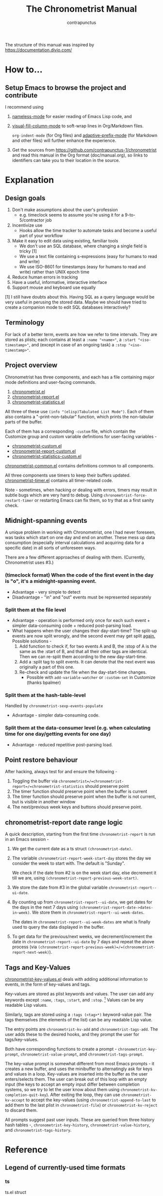 #+TITLE: The Chronometrist Manual
#+AUTHOR: contrapunctus

The structure of this manual was inspired by https://documentation.divio.com/
* How to...
** Setup Emacs to browse the project and contribute
I recommend using
1. [[https://github.com/Malabarba/Nameless][nameless-mode]] for easier reading of Emacs Lisp code, and
2. [[https://github.com/joostkremers/visual-fill-column][visual-fill-column-mode]] to soft-wrap lines in Org/Markdown files.

   =org-indent-mode= (for Org files) and [[https://elpa.gnu.org/packages/adaptive-wrap.html][adaptive-prefix-mode]] (for Markdown and other files) will further enhance the experience.
3. Get the sources from https://github.com/contrapunctus-1/chronometrist and read this manual in the Org format (doc/manual.org), so links to identifiers can take you to their location in the source.

* Explanation
** Design goals
    1. Don't make assumptions about the user's profession
       - e.g. timeclock seems to assume you're using it for a 9-to-5/contractor job
    2. Incentivize use
       * Hooks allow the time tracker to automate tasks and become a useful part of your workflow
    3. Make it easy to edit data using existing, familiar tools
       * We don't use an SQL database, where changing a single field is tricky [1]
       * We use a text file containing s-expressions (easy for humans to read and write)
       * We use ISO-8601 for timestamps (easy for humans to read and write) rather than UNIX epoch time
    4. Reduce human errors in tracking
    5. Have a useful, informative, interactive interface
    6. Support mouse and keyboard use equally

    [1] I still have doubts about this. Having SQL as a query language would be very useful in perusing the stored data. Maybe we should have tried to create a companion mode to edit SQL databases interactively?

** Terminology
For lack of a better term, events are how we refer to time intervals. They are stored as plists; each contains at least a =:name "<name>"=, a =:start "<iso-timestamp>"=, and (except in case of an ongoing task) a =:stop "<iso-timestamp>"=.
** Project overview
Chronometrist has three components, and each has a file containing major mode definitions and user-facing commands.
1. [[file:../elisp/chronometrist.el][chronometrist.el]]
2. [[file:../elisp/chronometrist-report.el][chronometrist-report.el]]
3. [[file:../elisp/chronometrist-statistics.el][chronometrist-statistics.el]]

All three of these use =(info "(elisp)Tabulated List Mode")=. Each of them also contains a "-print-non-tabular" function, which prints the non-tabular parts of the buffer.

Each of them has a corresponding =-custom= file, which contain the Customize group and custom variable definitions for user-facing variables -
- [[file:../elisp/chronometrist-custom.el][chronometrist-custom.el]]
- [[file:../elisp/chronometrist-report-custom.el][chronometrist-report-custom.el]]
- [[file:../elisp/chronometrist-statistics-custom.el][chronometrist-statistics-custom.el]]

[[file:../elisp/chronometrist-common.el][chronometrist-common.el]] contains definitions common to all components.

All three components use timers to keep their buffers updated. [[file:../elisp/chronometrist-timer.el][chronometrist-timer.el]] contains all timer-related code.

Note - sometimes, when hacking or dealing with errors, timers may result in subtle bugs which are very hard to debug. Using =chronometrist-force-restart-timer= or restarting Emacs can fix them, so try that as a first sanity check.

** Midnight-spanning events
A unique problem in working with Chronometrist, one I had never foreseen, was tasks which start on one day and end on another. These mess up data consumption (especially interval calculations and acquiring data for a specific date) in all sorts of unforeseen ways.

There are a few different approaches of dealing with them. (Currently, Chronometrist uses #3.)
*** (timeclock format) When the code of the first event in the day is "o", it's a midnight-spanning event.
     + Advantage - very simple to detect
     + Disadvantage - "in" and "out" events must be represented separately
*** Split them at the file level
     + Advantage - operation is performed only once for each such event + simpler data-consuming code + reduced post-parsing load.
     + What happens when the user changes their day-start-time? The split-up events are now split wrongly, and the second event may get split _again._
       Possible solutions -
       1. Add function to check if, for two events A and B, the :stop of A is the same as the :start of B, and that all their other tags are identical. Then we can re-split them according to the new day-start-time.
       2. Add a :split tag to split events. It can denote that the next event was originally a part of this one.
       3. Re-check and update the file when the day-start-time changes.
          - Possible with ~add-variable-watcher~ or ~:custom-set~ in Customize (thanks bpalmer)
*** Split them at the hash-table-level
     Handled by ~chronometrist-sexp-events-populate~
     + Advantage - simpler data-consuming code.
*** Split them at the data-consumer level (e.g. when calculating time for one day/getting events for one day)
     + Advantage - reduced repetitive post-parsing load.

** Point restore behaviour
After hacking, always test for and ensure the following -
1. Toggling the buffer via =chronometrist=/=chronometrist-report=/=chronometrist-statistics= should preserve point
2. The timer function should preserve point when the buffer is current
3. The timer function should preserve point when the buffer is not current, but is visible in another window
4. The next/previous week keys and buttons should preserve point.

** chronometrist-report date range logic
A quick description, starting from the first time =chronometrist-report= is run in an Emacs session -
1. We get the current date as a ts struct =(chronometrist-date)=.
2. The variable =chronometrist-report-week-start-day= stores the day we consider the week to start with. The default is "Sunday".

   We check if the date from #2 is on the week start day, else decrement it till we are, using =(chronometrist-report-previous-week-start)=.
3. We store the date from #3 in the global variable =chronometrist-report--ui-date=.
4. By counting up from =chronometrist-report--ui-date=, we get dates for the days in the next 7 days using =(chronometrist-report-date->dates-in-week)=. We store them in =chronometrist-report--ui-week-dates=.

   The dates in =chronometrist-report--ui-week-dates= are what is finally used to query the data displayed in the buffer.
5. To get data for the previous/next weeks, we decrement/increment the date in =chronometrist-report--ui-date= by 7 days and repeat the above process (via =(chronometrist-report-previous-week)=/=(chronometrist-report-next-week)=).

** Tags and Key-Values
[[file:../elisp/chronometrist-key-values.el][chronometrist-key-values.el]] deals with adding additional information to events, in the form of key-values and tags.

Key-values are stored as plist keywords and values. The user can add any keywords except =:name=, =:tags=, =:start=, and =:stop=. [fn:1] Values can be any readable Lisp values.

Similarly, tags are stored using a =:tags (<tag>*)= keyword-value pair. The tags themselves (the elements of the list) can be any readable Lisp value.

The entry points are =chronometrist-kv-add= and =chronometrist-tags-add=. The user adds these to the desired hooks, and they prompt the user for tags/key-values.

Both have corresponding functions to create a prompt - =chronometrist-key-prompt=, =chronometrist-value-prompt=, and =chronometrist-tags-prompt=.

The key-value prompt is somewhat different from most Emacs prompts - it creates a new buffer, and uses the minibuffer to alternatingly ask for keys and values in a loop. Key-values are inserted into the buffer as the user enters/selects them. The user can break out of this loop with an empty input (the keys to accept an empty input differ between completion systems, so we try to let the user know about them using =chronometrist-kv-completion-quit-key=). After exiting the loop, they can use =chronometrist-kv-accept= to accept the key-values (using =chronometrist-append-to-last= to add them to the last plist in =chronometrist-file=) or =chronometrist-kv-reject= to discard them.

All prompts suggest past user inputs. These are queried from three history hash tables -, =chronometrist-key-history=, =chronometrist-value-history=, and =chronometrist-tags-history=.

[fn:1] To remove this restriction, I had briefly considered making a keyword called =:user=, whose value would be another plist containing all user-defined keyword-values. But in practice, this hasn't been a big enough issue yet to justify the work.
* Reference
** Legend of currently-used time formats
*** ts
     ts.el struct
     * Used by nearly all internal functions
*** iso-timestamp
     "YYYY-MM-DDTHH:MM:SSZ"
     * Used in the s-expression file format
     * Read by chronometrist-sexp-events-populate
     * Used in the plists in the chronometrist-events hash table values
*** iso-date
     "YYYY-MM-DD"
     * Used as hash table keys in chronometrist-events - can't use ts structs for keys, you'd have to make a hash table predicate which uses ts=
*** seconds
     integer seconds as duration
     * Used for most durations
     * May be changed to floating point to allow larger durations. The minimum range of `most-positive-fixnum` is 536870911, which seems to be enough to represent durations of 17 years.
     * Used for update intervals (chronometrist-update-interval, chronometrist-change-update-interval)
*** minutes
     integer minutes as duration
     * Used for goals (chronometrist-goals-list, chronometrist-get-goal) - minutes seems like the ideal unit for users to enter
*** list-duration
     (hours minute seconds)
     * Only returned by chronometrist-seconds-to-hms, called by chronometrist-format-time

** chronometrist-common.el
    1. Variable - chronometrist-empty-time-string
    2. Variable - chronometrist-date-re
    3. Variable - chronometrist-time-re-ui
    4. Variable - chronometrist-task-list
    5. Function - chronometrist-task-list-add (task)
    6. Internal Variable - chronometrist--fs-watch
    7. Function - chronometrist-current-task ()
    8. Function - chronometrist-format-time  (seconds &optional (blank "   "))
       * seconds -> "h:m:s"
    9. Function - chronometrist-common-file-empty-p (file)
    10. Function - chronometrist-common-clear-buffer (buffer)
    11. Function - chronometrist-format-keybinds (command map &optional firstonly)
    12. Function - chronometrist-events->ts-pairs (events)
        * (plist ...) -> ((ts . ts) ...)
    13. Function - chronometrist-ts-pairs->durations (ts-pairs)
        * ((ts . ts) ...) -> seconds
    14. Function - chronometrist-previous-week-start (ts)
        * ts -> ts
** chronometrist-custom.el
    1. Custom variable - chronometrist-file
    2. Custom variable - chronometrist-buffer-name
    3. Custom variable - chronometrist-hide-cursor
    4. Custom variable - chronometrist-update-interval
    5. Custom variable - chronometrist-activity-indicator
    6. Custom variable - chronometrist-day-start-time
** chronometrist-diary-view.el
    1. Variable - chronometrist-diary-buffer-name
    2. Internal Variable - chronometrist-diary--current-date
    3. Function - chronometrist-intervals-on (date)
    4. Function - chronometrist-diary-tasks-reasons-on (date)
    5. Function - chronometrist-diary-refresh (&optional ignore-auto noconfirm date)
    6. Major Mode - chronometrist-diary-view-mode
    7. Command - chronometrist-diary-view (&optional date)
** chronometrist.el
    1. Internal Variable - chronometrist--task-history
    2. Internal Variable - chronometrist--point
    3. Internal Variable - chronometrist--inhibit-read-p
    4. Keymap - chronometrist-mode-map
    5. Command - chronometrist-open-log (&optional button)
    6. Function - chronometrist-common-create-file ()
    7. Function - chronometrist-task-active? (task)
       * String -> Boolean
    8. Function - chronometrist-use-goals? ()
    9. Function - chronometrist-activity-indicator ()
    10. Function - chronometrist-entries ()
    11. Function - chronometrist-task-at-point ()
    12. Function - chronometrist-goto-last-task ()
    13. Function - chronometrist-print-keybind (command &optional description firstonly)
    14. Function - chronometrist-print-non-tabular ()
    15. Function - chronometrist-goto-nth-task (n)
    16. Function - chronometrist-refresh (&optional ignore-auto noconfirm)
    17. Function - chronometrist-refresh-file (fs-event)
    18. Command - chronometrist-query-stop ()
    19. Command - chronometrist-in (task &optional _prefix)
    20. Command - chronometrist-out (&optional _prefix)
    21. Variable - chronometrist-before-in-functions
    22. Variable - chronometrist-after-in-functions
    23. Variable - chronometrist-before-out-functions
    24. Variable - chronometrist-after-out-functions
    25. Function - chronometrist-run-functions-and-clock-in (task)
    26. Function - chronometrist-run-functions-and-clock-out (task)
    27. Keymap - chronometrist-mode-map
    28. Major Mode - chronometrist-mode
    29. Function - chronometrist-toggle-task-button (button)
    30. Function - chronometrist-add-new-task-button (button)
    31. Command - chronometrist-toggle-task (&optional prefix inhibit-hooks)
    32. Command - chronometrist-toggle-task-no-hooks (&optional prefix)
    33. Command - chronometrist-add-new-task ()
    34. Command - chronometrist (&optional arg)
** chronometrist-events.el
    1. Variable - chronometrist-events
       * keys - iso-date
    2. Function - chronometrist-day-start (timestamp)
       * iso-timestamp -> encode-time
    3. Function - chronometrist-file-clean ()
       * commented out, unused
    4. Function - chronometrist-events-maybe-split (event)
    5. Function - chronometrist-events-populate ()
    6. Function - chronometrist-tasks-from-table ()
    7. Function - chronometrist-events-add (plist)
    8. Function - chronometrist-events-replace-last (plist)
    9. Function - chronometrist-events-subset (start end)
       * ts ts -> hash-table
    10. Function - chronometrist-events-query-spec-match-p (plist specifiers)
    11. Function - chronometrist-events-query (table &key get specifiers except)
** chronometrist-migrate.el
    1. Variable - chronometrist-migrate-table
    2. Function - chronometrist-migrate-populate (in-file)
    3. Function - chronometrist-migrate-timelog-file->sexp-file (&optional in-file out-file)
    4. Function - chronometrist-migrate-check ()
** chronometrist-plist-pp.el
    1. Variable - chronometrist-plist-pp-keyword-re
    2. Variable - chronometrist-plist-pp-whitespace-re
    3. Function - chronometrist-plist-pp-longest-keyword-length ()
    4. Function - chronometrist-plist-pp-buffer-keyword-helper ()
    5. Function - chronometrist-plist-pp-buffer ()
    6. Function - chronometrist-plist-pp-to-string (object)
    7. Function - chronometrist-plist-pp (object &optional stream)
** chronometrist-queries.el
    1. Function - chronometrist-last ()
       * -> plist
    2. Function - chronometrist-task-time-one-day (task &optional (ts (ts-now)))
       * String &optional ts -> seconds
    3. Function - chronometrist-active-time-one-day (&optional ts)
       * &optional ts -> seconds
    4. Function - chronometrist-statistics-count-active-days (task &optional (table chronometrist-events))
    5. Function - chronometrist-task-events-in-day (task ts)
** chronometrist-report-custom.el
    1. Custom variable - chronometrist-report-buffer-name
    2. Custom variable - chronometrist-report-week-start-day
    3. Custom variable - chronometrist-report-weekday-number-alist
** chronometrist-report.el
    1. Internal Variable - chronometrist-report--ui-date
    2. Internal Variable - chronometrist-report--ui-week-dates
    3. Internal Variable - chronometrist-report--point
    4. Function - chronometrist-report-date ()
    5. Function - chronometrist-report-date->dates-in-week (first-date-in-week)
       * ts-1 -> (ts-1 ... ts-7)
    6. Function - chronometrist-report-date->week-dates ()
    7. Function - chronometrist-report-entries ()
    8. Function - chronometrist-report-print-keybind (command &optional description firstonly)
    9. Function - chronometrist-report-print-non-tabular ()
    10. Function - chronometrist-report-refresh (&optional _ignore-auto _noconfirm)
    11. Function - chronometrist-report-refresh-file (_fs-event)
    12. Keymap - chronometrist-report-mode-map
    13. Major Mode - chronometrist-report-mode
    14. Function - chronometrist-report (&optional keep-date)
    15. Function - chronometrist-report-previous-week (arg)
    16. Function - chronometrist-report-next-week (arg)
** chronometrist-key-values.el
    1. Internal Variable - chronometrist--tag-suggestions
    2. Internal Variable - chronometrist--value-suggestions
    3. Function - chronometrist-plist-remove (plist &rest keys)
    4. Function - chronometrist-maybe-string-to-symbol (list)
    5. Function - chronometrist-maybe-symbol-to-string (list)
    6. Function - chronometrist-append-to-last (tags plist)
    7. Variable - chronometrist-tags-history
    8. Function - chronometrist-tags-history-populate ()
    9. Function - chronometrist-tags-history-add (plist)
    10. Function - chronometrist-tags-history-replace-last (plist)
    11. Function - chronometrist-tags-history-combination-strings (task)
    12. Function - chronometrist-tags-history-individual-strings (task)
    13. Function - chronometrist-tags-prompt (task &optional initial-input)
    14. Function - chronometrist-tags-add (&rest args)
    15. Custom Variable - chronometrist-kv-buffer-name
    16. Variable - chronometrist-key-history
    17. Variable - chronometrist-value-history
    18. Function - chronometrist-ht-history-prep (table)
    19. Function - chronometrist-key-history-populate ()
    20. Function - chronometrist-value-history-populate ()
    21. Keymap - chronometrist-kv-read-mode-map
    22. Major Mode - chronometrist-kv-read-mode
    23. Function - chronometrist-kv-completion-quit-key ()
    24. Function - chronometrist-string-has-whitespace-p (string)
    25. Function - chronometrist-key-prompt (used-keys)
    26. Function - chronometrist-value-prompt (key)
    27. Function - chronometrist-value-insert (value)
    28. Function - chronometrist-kv-add (&rest args)
    29. Command - chronometrist-kv-accept ()
    30. Command - chronometrist-kv-reject ()
** chronometrist-statistics-custom.el
    1. Custom variable - chronometrist-statistics-buffer-name
** chronometrist-statistics.el
    1. Internal Variable - chronometrist-statistics--ui-state
    2. Internal Variable - chronometrist-statistics--point
    3. Function - chronometrist-statistics-count-average-time-spent (task &optional (table chronometrist-events))
       * string &optional hash-table -> seconds
    4. Function - chronometrist-statistics-entries-internal (table)
    5. Function - chronometrist-statistics-entries ()
    6. Function - chronometrist-statistics-print-keybind (command &optional description firstonly)
    7. Function - chronometrist-statistics-print-non-tabular ()
    8. Function - chronometrist-statistics-refresh (&optional ignore-auto noconfirm)
    9. Keymap - chronometrist-statistics-mode-map
    10. Major Mode - chronometrist-statistics-mode
    11. Command - chronometrist-statistics (&optional preserve-state)
    12. Command - chronometrist-statistics-previous-range (arg)
    13. Command - chronometrist-statistics-next-range (arg)
** chronometrist-time.el
    1. Function - chronometrist-iso-timestamp->ts (timestamp)
       * iso-timestamp -> ts
    2. Function - chronometrist-iso-date->ts (date)
       * iso-date -> ts
    3. Function - chronometrist-date (&optional (ts (ts-now)))
       * &optional ts -> ts (with time 00:00:00)
    4. Function - chronometrist-format-time-iso8601 (&optional unix-time)
    5. Function - chronometrist-midnight-spanning-p (start-time stop-time)
    6. Function - chronometrist-seconds-to-hms (seconds)
       * seconds -> list-duration
    7. Function - chronometrist-interval (event)
       * event -> duration
** chronometrist-timer.el
    1. Internal Variable - chronometrist--timer-object
    2. Function - chronometrist-timer ()
    3. Command - chronometrist-stop-timer ()
    4. Command - chronometrist-maybe-start-timer (&optional interactive-test)
    5. Command - chronometrist-force-restart-timer ()
    6. Command - chronometrist-change-update-interval (arg)
** chronometrist-goal
    1. Internal Variable - chronometrist-goal--timers-list
    2. Custom Variable - chronometrist-goal-list nil
    3. Function - chronometrist-goal-run-at-time (time repeat function &rest args)
    4. Function - chronometrist-goal-seconds->alert-string (seconds)
       * seconds -> string
    5. Function - chronometrist-goal-approach-alert (task goal spent)
       * string minutes minutes
    6. Function - chronometrist-goal-complete-alert (task goal spent)
       * string minutes minutes
    7. Function - chronometrist-goal-exceed-alert (task goal spent)
       * string minutes minutes
    8. Function - chronometrist-goal-no-goal-alert (task goal spent)
       * string minutes minutes
    9. Custom Variable - chronometrist-goal-alert-functions
       * each function is passed - string minutes minutes
    10. Function - chronometrist-goal-get (task &optional (goal-list chronometrist-goal-list))
        * String &optional List -> minutes
    11. Function - chronometrist-goal-run-alert-timers (task)
    12. Function - chronometrist-goal-stop-alert-timers (&optional _task)
    13. Function - chronometrist-goal-on-file-change ()
** chronometrist-sexp
    1. Macro - chronometrist-sexp-in-file (file &rest body)
    2. Function - chronometrist-sexp-open-log ()
    3. Function - chronometrist-sexp-between (&optional (ts-beg (chronometrist-date)) (ts-end (ts-adjust 'day +1 (chronometrist-date))))
    4. Function - chronometrist-sexp-query-till (&optional (date (chronometrist-date)))
    5. Function - chronometrist-sexp-last ()
       * -> plist
    6. Function - chronometrist-sexp-current-task ()
    7. Function - chronometrist-sexp-events-populate ()
    8. Function - chronometrist-sexp-create-file ()
    9. Function - chronometrist-sexp-new (plist &optional (buffer (find-file-noselect chronometrist-file)))
    10. Function - chronometrist-sexp-delete-list (&optional arg)
    11. Function - chronometrist-sexp-replace-last (plist)
    12. Command - chronometrist-sexp-reindent-buffer ()
